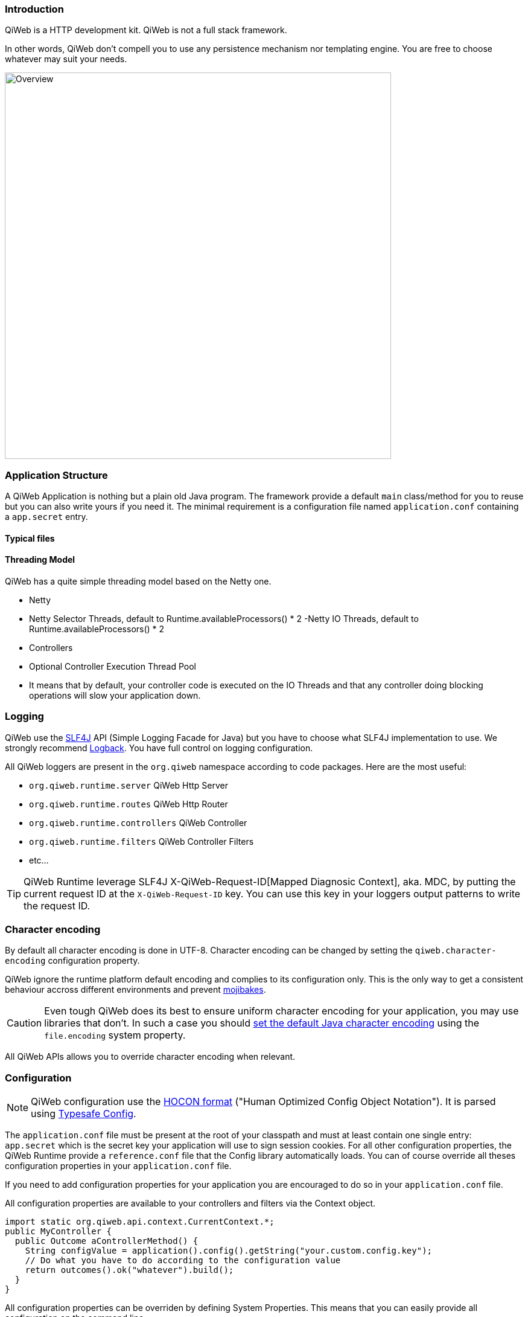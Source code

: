 
=== Introduction

QiWeb is a HTTP development kit.
QiWeb is not a full stack framework.

In other words, QiWeb don't compell you to use any persistence mechanism nor templating engine.
You are free to choose whatever may suit your needs.

image::images/overview.png[Overview,640]


=== Application Structure

A QiWeb Application is nothing but a plain old Java program.
The framework provide a default `main` class/method for you to reuse but you can also write yours if you need it.
The minimal requirement is a configuration file named `application.conf` containing a `app.secret` entry.

==== Typical files

==== Threading Model

QiWeb has a quite simple threading model based on the Netty one.

- Netty
    - Netty Selector Threads, default to Runtime.availableProcessors() * 2
     -Netty IO Threads, default to Runtime.availableProcessors() * 2
- Controllers
    - Optional Controller Execution Thread Pool
    - It means that by default, your controller code is executed on the IO Threads and that any controller doing
      blocking operations will slow your application down.


=== Logging

QiWeb use the http://www.slf4j.org[SLF4J] API (Simple Logging Facade for Java) but you have to choose what SLF4J
implementation to use.
We strongly recommend http://logback.qos.ch/[Logback].
You have full control on logging configuration.

All QiWeb loggers are present in the `org.qiweb` namespace according to code packages.
Here are the most useful:

- `org.qiweb.runtime.server` QiWeb Http Server
- `org.qiweb.runtime.routes` QiWeb Http Router
- `org.qiweb.runtime.controllers` QiWeb Controller
- `org.qiweb.runtime.filters` QiWeb Controller Filters
- etc...

TIP: QiWeb Runtime leverage SLF4J X-QiWeb-Request-ID[Mapped Diagnosic Context], aka. MDC, by putting the current request
ID at the `X-QiWeb-Request-ID` key.
You can use this key in your loggers output patterns to write the request ID.


=== Character encoding

By default all character encoding is done in UTF-8.
Character encoding can be changed by setting the `qiweb.character-encoding` configuration property.

QiWeb ignore the runtime platform default encoding and complies to its configuration only.
This is the only way to get a consistent behaviour accross different environments and prevent
https://en.wikipedia.org/wiki/Mojibake[mojibakes].

CAUTION: Even tough QiWeb does its best to ensure uniform character encoding for your application, you may use libraries
that don't.
In such a case you should http://stackoverflow.com/questions/361975/setting-the-default-java-character-encoding[set the
default Java character encoding] using the `file.encoding` system property.

All QiWeb APIs allows you to override character encoding when relevant.


=== Configuration

NOTE: QiWeb configuration use the https://github.com/typesafehub/config/blob/master/HOCON.md[HOCON format] ("Human
Optimized Config Object Notation"). It is parsed using https://github.com/typesafehub/config[Typesafe Config].

The `application.conf` file must be present at the root of your classpath and must at least contain one single entry:
`app.secret` which is the secret key your application will use to sign session cookies.
For all other configuration properties, the QiWeb Runtime provide a `reference.conf` file that the Config library
automatically loads.
You can of course override all theses configuration properties in your `application.conf` file.

If you need to add configuration properties for your application you are encouraged to do so in your `application.conf`
file.

All configuration properties are available to your controllers and filters via the Context object.

[source,java]
----
import static org.qiweb.api.context.CurrentContext.*;
public MyController {
  public Outcome aControllerMethod() {
    String configValue = application().config().getString("your.custom.config.key");
    // Do what you have to do according to the configuration value
    return outcomes().ok("whatever").build();
  }
}
----

All configuration properties can be overriden by defining System Properties.
This means that you can easily provide all configuration on the command line.

IMPORTANT: Every system property is also present in the configuration.
For example, the `java.home` System Property is automatically present in the configuration at the `java.home` key.
In other words, and if you need it, keep in mind that you can use configuration properties from the command line without
defining a default value in any configuration file.

Moreover, some special System Properties allow to use an alternate config file:

- `config.resource` to load configuration from the classpath
- `config.file` to load configuration from the filesystem
- `config.url` to load configuration from an URL

Note that this will replace the `application.conf` file, not add to it.
You still can leverage the inclusion mechanism of HOCON to include your `application.conf` file from the one you
specified using one of the System Properties described above.


=== Lifecycle

==== Startup explained

==== Shutdown explained

Shutting your application down gracefully is as critical as running it.

When shut down is requested (Ctrl-C, kill command etc...) the runtime is put in shutting down state for a maximum
amount of time defined by the `qiweb.shutdown.timeout` configuration property that default to 5 seconds.
Obviously, if there are no requests to process your application will shutdown immediatly.

While shutting down, your application will continue to serve running requests till they complete.
Clients using HTTP 1.1 Keep-Alive will see your application respond with a `Connection` header with `Close` value and
effectively close the connection.

Moreover, your application will respond to new incoming requests with a `503 Service Unavailable` status.
You can set the `qiweb.shutdown.retry-after` configuration property so that a `Retry-After` header is added to theses
responses.

If your application is running on multiple nodes behind a balancer you can lower this value to 0, yes *zero*, allowing
your clients to reconnect immediatly to another node. Pretty useful for zero-downtime upgrades.


==== The Global object

==== Instanciation

- Controllers
- Filters

==== Invocation

- Controllers
- Filters


=== Routes

Routes are defined by:

- a HTTP method ;
- a path expression ;
- a fully qualified method name ;
- optionaly a method parameters definition ;
- and finaly optional modifiers.

The default QiWeb router allows for textual representation of routes definition.

    http-method path-expression controller-fqcn.method-name[(parameters)] [modifiers]

You can also express routes definitions in code using the Routes API.

Request URI Path and QueryString are the source of Controller Parameters.

You can also handle all the routing in your Global object.

NOTE: URI Fragment identifier is considered useful on the client side only, hence not taken into account when routing.
However, the reverse routing API allow you to append a fragment identifier to generated URIs.


=== Controllers


=== Outcomes


=== Filters


=== Session

As QiWeb is stateless oriented, it provides no way to keep session state server side.
Instead a simple session Cookie is used to keep state accross user requests.

TIP: If you need to keep server side state think about your database or cache system of choice.

The Session Cookie contains a `Map<String,String>` and is signed using the mandatory Application Secret.
Signature use the HmacSHA1 algorithm.


=== Cookies


=== Forms & Uploads


=== WebSockets

=== SSL

=== Query String

// TODO put intro, ??? wikipedia ???? build plugin to fetch wikipedia and update ???

[source,java]
----
import static org.qiweb.api.context.CurrentContext.*;
public MyController {
  public Outcome aControllerMethod() {
    String singleFoo = request().queryString().singleValueOf("foo");
    // Do what you have to do according to the foo value
    return outcomes().ok("whatever").build();
  }
}
----


==== Multiple values

Query strings can contain multiple values for the same parameter.
How this is handled is not stated in the HTTP 1.0 nor 1.1 RFCs and, by so, open to interpretation.
You, and others, are free to do it the way you, or they, want.
This while being conform to the HTTP protocol.
See https://www.owasp.org/images/b/ba/AppsecEU09_CarettoniDiPaola_v0.8.pdf[HTTP Parameter Pollution, 2009] at OWASP.

Frameworks usually handle this in their own each way.
When using one framework you get used to its way of doing things ovelooking the fact that you can get powned in pretty
silly ways.
See the OWASP paper cited above for numerous examples.

QiWeb, like other frameworks, has a default behaviour.
It's a bit simple, but this is for good.
No multi-value parameters is allowed.
A request coming with multiple values (eg. `foo=bar&foo=baz`) is, by default, rejected with a `400 Bad Request` status
and a warning is logged.

// TODO In dev-mode, put meta-data in exceptions with pointers to documentation!!!

On the other hand, and if you really need it, you can easily enable multiple values support by setting the
`qiweb.http.query-string.multi-valued` to yes.

TIP: Did you take a look at the OWASP link mentioned earlier? No? Now is a good time.

When enabled, `foo=bar&foo=baz` is accepted and your application code can access the values easily:

[source,java]
----
import static org.qiweb.api.context.CurrentContext.*;
public MyController {
  public Outcome aControllerMethod() {
    String singleFoo        = request().queryString().singleValueOf("foo"); <1>
    List<String> allFoos    = request().queryString().valuesOf("foo");      <2>
    String firstFoo         = request().queryString().firstValueOf("foo");  <3>
    String lastFoo          = request().queryString().lastValueOf("foo");   <4>
    // Do what you have to do according to the foo values
    return outcomes().ok("whatever").build();
  }
}
----
1. Get a single value, throws if there are multiple values
2. Get all values
3. Get first value
4. Get last value

The `QueryString` API leave you in control regarding which value you want to use.

NOTE: Enabling `qiweb.http.query-string.multi-valued` do not enable any *syntax*. A request with multiple `foo[]`
values will pass but the values will be in the `"foo[]"` parameter, not `"foo"`. Be careful, there's no magic.
Speaking of which, something along the line of Ruby on Rails
http://guides.rubyonrails.org/action_controller_overview.html#hash-and-array-parameters[Hash and Array Parameters]
could be implemented as a library, pull-requests are welcome!


=== Testing

The `org.qiweb.test` module provide http://junit.org[JUnit] based construct to ease tests implementation.

First construct is `QiWebTest` that should be subclassed by your test classes.
Second one is `QiWebRule`, a JUnit Rule to be declared in your test classes.
Both have the same extension points, choose the one that fits your need.

==== QiWebTest usage

[source,java]
----
import org.junit.Test;
import org.qiweb.test.QiWebTest;

public class MyTest extends QiWebTest {
  @Test
  public void myTest() {
    // Assert what you have to here
  }
}
----

Your Application will be activated/passivated around each test method.


==== QiWebRule usage

[source,java]
----
import org.junit.Rule;
import org.junit.Test;
import org.qiweb.test.QiWebTest;

public class MyTest {
  @Rule public QiWebRule qiweb = new QiWebRule();
  @Test
  public void myTest() {
    // Assert what you have to here
  }
}
----

As expected, this will activate/passivate your Application around each test method.

If you prefer to have your Application activated/passivated around each test class, use the JUnit `@ClassRule`
annotation.

[source,java]
----
import org.junit.ClassRule;
import org.junit.Test;
import org.qiweb.test.QiWebTest;

public class MyTest {
  @ClassRule public static final QiWebRule QIWEB = new QiWebRule();
  @Test
  public void myTest() {
    // Assert what you have to here
  }
}
----


==== In practice

- HTTP or not HTTP
- Automatic free port usage, allowing tests to be run in parallel
- Per Method / Per Class
- Logging
- Configuration
- Routes


==== Testing HTTP

The QiWeb Team recommand https://code.google.com/p/rest-assured/[rest-assured].
All HTTP assertions in the SDK are done using `rest-assured`, see the tests source code for numerous examples.


==== Testing browser based UIs

The QiWeb Team recommand http://fluentlenium.org/[FluentLenium].
All browser based UI assertions in the samples are done using `FluentLenium`, see the tests source code for numerous
examples.


